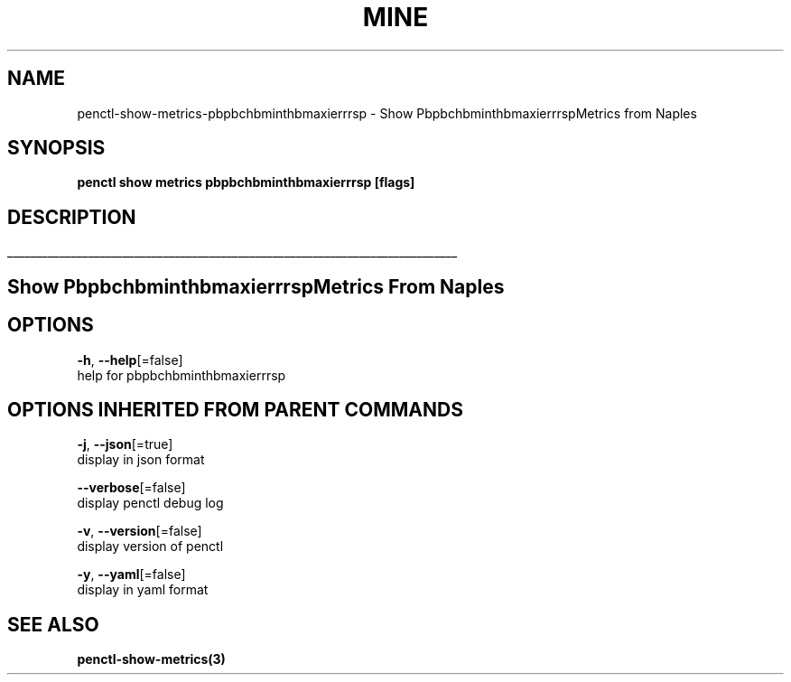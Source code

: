 .TH "MINE" "3" "Apr 2019" "Auto generated by spf13/cobra" "" 
.nh
.ad l


.SH NAME
.PP
penctl\-show\-metrics\-pbpbchbminthbmaxierrrsp \- Show PbpbchbminthbmaxierrrspMetrics from Naples


.SH SYNOPSIS
.PP
\fBpenctl show metrics pbpbchbminthbmaxierrrsp [flags]\fP


.SH DESCRIPTION
.ti 0
\l'\n(.lu'

.SH Show PbpbchbminthbmaxierrrspMetrics From Naples

.SH OPTIONS
.PP
\fB\-h\fP, \fB\-\-help\fP[=false]
    help for pbpbchbminthbmaxierrrsp


.SH OPTIONS INHERITED FROM PARENT COMMANDS
.PP
\fB\-j\fP, \fB\-\-json\fP[=true]
    display in json format

.PP
\fB\-\-verbose\fP[=false]
    display penctl debug log

.PP
\fB\-v\fP, \fB\-\-version\fP[=false]
    display version of penctl

.PP
\fB\-y\fP, \fB\-\-yaml\fP[=false]
    display in yaml format


.SH SEE ALSO
.PP
\fBpenctl\-show\-metrics(3)\fP
